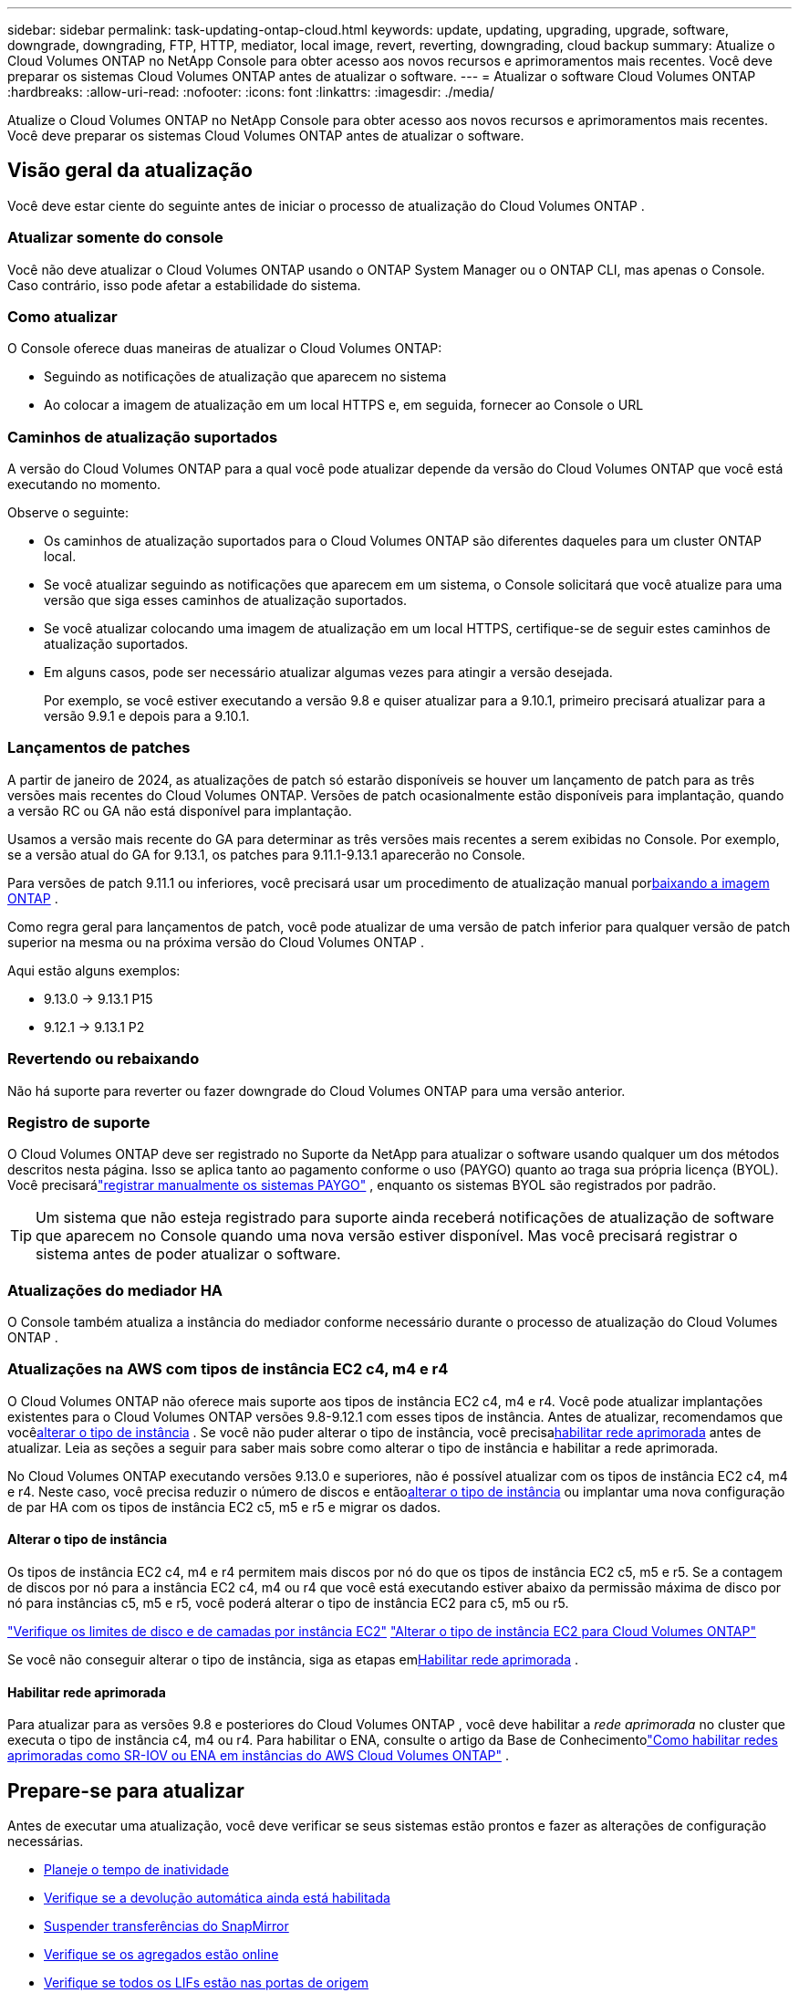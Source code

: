 ---
sidebar: sidebar 
permalink: task-updating-ontap-cloud.html 
keywords: update, updating, upgrading, upgrade, software, downgrade, downgrading, FTP, HTTP, mediator, local image, revert, reverting, downgrading, cloud backup 
summary: Atualize o Cloud Volumes ONTAP no NetApp Console para obter acesso aos novos recursos e aprimoramentos mais recentes.  Você deve preparar os sistemas Cloud Volumes ONTAP antes de atualizar o software. 
---
= Atualizar o software Cloud Volumes ONTAP
:hardbreaks:
:allow-uri-read: 
:nofooter: 
:icons: font
:linkattrs: 
:imagesdir: ./media/


[role="lead"]
Atualize o Cloud Volumes ONTAP no NetApp Console para obter acesso aos novos recursos e aprimoramentos mais recentes.  Você deve preparar os sistemas Cloud Volumes ONTAP antes de atualizar o software.



== Visão geral da atualização

Você deve estar ciente do seguinte antes de iniciar o processo de atualização do Cloud Volumes ONTAP .



=== Atualizar somente do console

Você não deve atualizar o Cloud Volumes ONTAP usando o ONTAP System Manager ou o ONTAP CLI, mas apenas o Console.  Caso contrário, isso pode afetar a estabilidade do sistema.



=== Como atualizar

O Console oferece duas maneiras de atualizar o Cloud Volumes ONTAP:

* Seguindo as notificações de atualização que aparecem no sistema
* Ao colocar a imagem de atualização em um local HTTPS e, em seguida, fornecer ao Console o URL




=== Caminhos de atualização suportados

A versão do Cloud Volumes ONTAP para a qual você pode atualizar depende da versão do Cloud Volumes ONTAP que você está executando no momento.

ifdef::aws[]

[cols="2*"]
|===
| Versão atual | Versões para as quais você pode atualizar diretamente 


| 9.15.0 | 9.15.1 


.2+| 9.14.1 | 9.15.1 


| 9.15.0 


| 9.14.0 | 9.14.1 


.2+| 9.13.1 | 9.14.1 


| 9.14.0 


| 9.13.0 | 9.13.1 


.2+| 9.12.1 | 9.13.1 


| 9.13.0 


| 9.12.0 | 9.12.1 


.2+| 9.11.1 | 9.12.1 


| 9.12.0 


| 9.11.0 | 9.11.1 


.2+| 9.10.1 | 9.11.1 


| 9.11.0 


| 9.10.0 | 9.10.1 


.2+| 9.9.1 | 9.10.1 


| 9.10.0 


| 9.9.0 | 9.9.1 


| 9,8 | 9.9.1 


| 9,7 | 9,8 


| 9,6 | 9,7 


| 9,5 | 9,6 


| 9,4 | 9,5 


| 9,3 | 9,4 


| 9,2 | 9,3 


| 9,1 | 9,2 


| 9,0 | 9,1 


| 8,3 | 9,0 
|===
endif::aws[]

ifdef::azure[]

[cols="2*"]
|===
| Versão atual | Versões para as quais você pode atualizar diretamente 


| 9.16.1 P3 | 9.17.1 RC1 


| 9.15.1 P10 | 9.16.1 P3 


| 9.14.1 P13 | 9.15.1 P10 


| 9.13.1 P16 | 9.14.1 P13 


| 9.12.1 P18 | 9.13.1 P16 


| 9.11.1 P20 | 9.12.1 P18 
|===
Se você tiver uma versão anterior do Cloud Volumes ONTAP no Azure, primeiro atualize para a próxima versão e siga os caminhos de atualização suportados para atingir sua versão de destino.  Por exemplo, se você tiver o Cloud Volumes ONTAP 9.7 P7, siga este caminho de atualização:

* 9,7 P7 -> 9,8 P18
* 9.8 P18 -> 9.9.1 P15
* 9.9.1 P15 -> 9.10.1 P12
* 9.10.1 P12 -> 9.11.1 P20


endif::azure[]

ifdef::gcp[]

[cols="2*"]
|===
| Versão atual | Versões para as quais você pode atualizar diretamente 


| 9.16.1 (somente para Azure e Google Cloud) | 9.17.1 (somente para Azure e Google Cloud) 


| 9.15.1 | 9.16.1 (somente para Azure e Google Cloud) 


| 9.15.0 | 9.15.1 


.2+| 9.14.1 | 9.15.1 


| 9.15.0 


| 9.14.0 | 9.14.1 


.2+| 9.13.1 | 9.14.1 


| 9.14.0 


| 9.13.0 | 9.13.1 


.2+| 9.12.1 | 9.13.1 


| 9.13.0 


| 9.12.0 | 9.12.1 


.2+| 9.11.1 | 9.12.1 


| 9.12.0 


| 9.11.0 | 9.11.1 


.2+| 9.10.1 | 9.11.1 


| 9.11.0 


| 9.10.0 | 9.10.1 


.2+| 9.9.1 | 9.10.1 


| 9.10.0 


| 9.9.0 | 9.9.1 


| 9,8 | 9.9.1 


| 9,7 | 9,8 


| 9,6 | 9,7 


| 9,5 | 9,6 


| 9,4 | 9,5 


| 9,3 | 9,4 


| 9,2 | 9,3 


| 9,1 | 9,2 


| 9,0 | 9,1 


| 8,3 | 9,0 
|===
endif::gcp[]

Observe o seguinte:

* Os caminhos de atualização suportados para o Cloud Volumes ONTAP são diferentes daqueles para um cluster ONTAP local.
* Se você atualizar seguindo as notificações que aparecem em um sistema, o Console solicitará que você atualize para uma versão que siga esses caminhos de atualização suportados.
* Se você atualizar colocando uma imagem de atualização em um local HTTPS, certifique-se de seguir estes caminhos de atualização suportados.
* Em alguns casos, pode ser necessário atualizar algumas vezes para atingir a versão desejada.
+
Por exemplo, se você estiver executando a versão 9.8 e quiser atualizar para a 9.10.1, primeiro precisará atualizar para a versão 9.9.1 e depois para a 9.10.1.





=== Lançamentos de patches

A partir de janeiro de 2024, as atualizações de patch só estarão disponíveis se houver um lançamento de patch para as três versões mais recentes do Cloud Volumes ONTAP.  Versões de patch ocasionalmente estão disponíveis para implantação, quando a versão RC ou GA não está disponível para implantação.

Usamos a versão mais recente do GA para determinar as três versões mais recentes a serem exibidas no Console. Por exemplo, se a versão atual do GA for 9.13.1, os patches para 9.11.1-9.13.1 aparecerão no Console.

Para versões de patch 9.11.1 ou inferiores, você precisará usar um procedimento de atualização manual por<<Atualização de uma imagem disponível em um URL,baixando a imagem ONTAP>> .

Como regra geral para lançamentos de patch, você pode atualizar de uma versão de patch inferior para qualquer versão de patch superior na mesma ou na próxima versão do Cloud Volumes ONTAP .

Aqui estão alguns exemplos:

* 9.13.0 -> 9.13.1 P15
* 9.12.1 -> 9.13.1 P2




=== Revertendo ou rebaixando

Não há suporte para reverter ou fazer downgrade do Cloud Volumes ONTAP para uma versão anterior.



=== Registro de suporte

O Cloud Volumes ONTAP deve ser registrado no Suporte da NetApp para atualizar o software usando qualquer um dos métodos descritos nesta página.  Isso se aplica tanto ao pagamento conforme o uso (PAYGO) quanto ao traga sua própria licença (BYOL).  Você precisarálink:task-registering.html["registrar manualmente os sistemas PAYGO"] , enquanto os sistemas BYOL são registrados por padrão.


TIP: Um sistema que não esteja registrado para suporte ainda receberá notificações de atualização de software que aparecem no Console quando uma nova versão estiver disponível.  Mas você precisará registrar o sistema antes de poder atualizar o software.



=== Atualizações do mediador HA

O Console também atualiza a instância do mediador conforme necessário durante o processo de atualização do Cloud Volumes ONTAP .



=== Atualizações na AWS com tipos de instância EC2 c4, m4 e r4

O Cloud Volumes ONTAP não oferece mais suporte aos tipos de instância EC2 c4, m4 e r4.  Você pode atualizar implantações existentes para o Cloud Volumes ONTAP versões 9.8-9.12.1 com esses tipos de instância.  Antes de atualizar, recomendamos que você<<Alterar o tipo de instância,alterar o tipo de instância>> .  Se você não puder alterar o tipo de instância, você precisa<<Habilitar rede aprimorada,habilitar rede aprimorada>> antes de atualizar.  Leia as seções a seguir para saber mais sobre como alterar o tipo de instância e habilitar a rede aprimorada.

No Cloud Volumes ONTAP executando versões 9.13.0 e superiores, não é possível atualizar com os tipos de instância EC2 c4, m4 e r4.  Neste caso, você precisa reduzir o número de discos e então<<Alterar o tipo de instância,alterar o tipo de instância>> ou implantar uma nova configuração de par HA com os tipos de instância EC2 c5, m5 e r5 e migrar os dados.



==== Alterar o tipo de instância

Os tipos de instância EC2 c4, m4 e r4 permitem mais discos por nó do que os tipos de instância EC2 c5, m5 e r5.  Se a contagem de discos por nó para a instância EC2 c4, m4 ou r4 que você está executando estiver abaixo da permissão máxima de disco por nó para instâncias c5, m5 e r5, você poderá alterar o tipo de instância EC2 para c5, m5 ou r5.

link:https://docs.netapp.com/us-en/cloud-volumes-ontap-relnotes/reference-limits-aws.html#disk-and-tiering-limits-by-ec2-instance["Verifique os limites de disco e de camadas por instância EC2"^] link:https://docs.netapp.com/us-en/bluexp-cloud-volumes-ontap/task-change-ec2-instance.html["Alterar o tipo de instância EC2 para Cloud Volumes ONTAP"^]

Se você não conseguir alterar o tipo de instância, siga as etapas em<<Habilitar rede aprimorada>> .



==== Habilitar rede aprimorada

Para atualizar para as versões 9.8 e posteriores do Cloud Volumes ONTAP , você deve habilitar a _rede aprimorada_ no cluster que executa o tipo de instância c4, m4 ou r4.  Para habilitar o ENA, consulte o artigo da Base de Conhecimentolink:https://kb.netapp.com/Cloud/Cloud_Volumes_ONTAP/How_to_enable_Enhanced_networking_like_SR-IOV_or_ENA_on_AWS_CVO_instances["Como habilitar redes aprimoradas como SR-IOV ou ENA em instâncias do AWS Cloud Volumes ONTAP"^] .



== Prepare-se para atualizar

Antes de executar uma atualização, você deve verificar se seus sistemas estão prontos e fazer as alterações de configuração necessárias.

* <<Planeje o tempo de inatividade>>
* <<Verifique se a devolução automática ainda está habilitada>>
* <<Suspender transferências do SnapMirror>>
* <<Verifique se os agregados estão online>>
* <<Verifique se todos os LIFs estão nas portas de origem>>




=== Planeje o tempo de inatividade

Ao atualizar um sistema de nó único, o processo de atualização deixa o sistema offline por até 25 minutos, durante os quais a E/S é interrompida.

Em muitos casos, a atualização de um par de HA não causa interrupções e a E/S não é interrompida.  Durante esse processo de atualização ininterrupta, cada nó é atualizado em conjunto para continuar fornecendo E/S aos clientes.

Protocolos orientados a sessão podem causar efeitos adversos em clientes e aplicativos em determinadas áreas durante atualizações. Para mais detalhes, consulte o https://docs.netapp.com/us-en/ontap/upgrade/concept_considerations_for_session_oriented_protocols.html["Documentação do ONTAP"^]



=== Verifique se a devolução automática ainda está habilitada

O retorno automático deve ser habilitado em um par de Cloud Volumes ONTAP HA (esta é a configuração padrão).  Caso contrário, a operação falhará.

http://docs.netapp.com/ontap-9/topic/com.netapp.doc.dot-cm-hacg/GUID-3F50DE15-0D01-49A5-BEFD-D529713EC1FA.html["Documentação do ONTAP : Comandos para configurar o retorno automático"^]



=== Suspender transferências do SnapMirror

Se um sistema Cloud Volumes ONTAP tiver relacionamentos SnapMirror ativos, é melhor suspender as transferências antes de atualizar o software Cloud Volumes ONTAP .  Suspender as transferências evita falhas do SnapMirror .  Você deve suspender as transferências do sistema de destino.


NOTE: Embora o NetApp Backup and Recovery use uma implementação do SnapMirror para criar arquivos de backup (chamado SnapMirror Cloud), os backups não precisam ser suspensos quando um sistema é atualizado.

.Sobre esta tarefa
Estas etapas descrevem como usar o ONTAP System Manager para a versão 9.3 e posteriores.

.Passos
. Efetue login no Gerenciador do Sistema a partir do sistema de destino.
+
Você pode efetuar login no System Manager apontando seu navegador da web para o endereço IP do LIF de gerenciamento do cluster.  Você pode encontrar o endereço IP no sistema Cloud Volumes ONTAP .

+

NOTE: O computador do qual você está acessando o Console deve ter uma conexão de rede com o Cloud Volumes ONTAP.  Por exemplo, talvez você precise fazer login no Console a partir de um host de salto que esteja na rede do seu provedor de nuvem.

. Clique em *Proteção > Relacionamentos*.
. Selecione o relacionamento e clique em *Operações > Desativar*.




=== Verifique se os agregados estão online

Os agregados para o Cloud Volumes ONTAP devem estar online antes de você atualizar o software.  Os agregados devem estar on-line na maioria das configurações, mas se não estiverem, você deve colocá-los on-line.

.Sobre esta tarefa
Estas etapas descrevem como usar o ONTAP System Manager para a versão 9.3 e posteriores.

.Passos
. No sistema Cloud Volumes ONTAP , clique na guia *Agregados*.
. No bloco agregado necessário, clique emimage:icon-action.png[""] ícone e, em seguida, selecione *Exibir detalhes agregados*.
+
image:screenshots_aggregate_details_state.png["Captura de tela: mostra o campo Estado quando você visualiza informações de um agregado."]

. Se o agregado estiver offline, use o ONTAP System Manager para colocá-lo online:
+
.. Clique em *Armazenamento > Agregados e Discos > Agregados*.
.. Selecione o agregado e clique em *Mais ações > Status > Online*.






=== Verifique se todos os LIFs estão nas portas de origem

Antes de atualizar, todos os LIFs devem estar em portas domésticas.  Consulte a documentação do ONTAP paralink:https://docs.netapp.com/us-en/ontap/upgrade/task_enabling_and_reverting_lifs_to_home_ports_preparing_the_ontap_software_for_the_update.html["verificar se todos os LIFs estão nas portas de origem"^] .

Se ocorrer um erro de falha de atualização, consulte o artigo da Base de Conhecimento (KB)link:https://kb.netapp.com/Cloud/Cloud_Volumes_ONTAP/CVO_upgrade_fails["Falha na atualização do Cloud Volumes ONTAP"^] .



== Atualizar Cloud Volumes ONTAP

O Console notifica você quando uma nova versão está disponível para atualização.  Você pode iniciar o processo de atualização a partir desta notificação. Para obter mais informações, consulte <<Atualização das notificações do console>> .

Outra maneira de realizar atualizações de software é usar uma imagem em uma URL externa.  Esta opção é útil se o Console não puder acessar o bucket S3 para atualizar o software ou se você recebeu um patch. Para obter mais informações, consulte <<Atualização de uma imagem disponível em um URL>> .



=== Atualização das notificações do console

O Console exibe uma notificação nos ambientes de trabalho do Cloud Volumes ONTAP quando uma nova versão do Cloud Volumes ONTAP está disponível:


NOTE: Antes de poder atualizar o Cloud Volumes ONTAP por meio das notificações, você precisa ter uma conta no site de suporte da NetApp .

Você pode iniciar o processo de atualização a partir desta notificação, que automatiza o processo obtendo a imagem do software de um bucket S3, instalando a imagem e reiniciando o sistema.

.Antes de começar
Operações como criação de volume ou agregado não devem estar em andamento no sistema Cloud Volumes ONTAP .

.Passos
. No menu de navegação à esquerda, selecione *Armazenamento > Gerenciamento*.
. Selecione um sistema Cloud Volumes ONTAP .
+
Uma notificação aparece na guia Visão geral se uma nova versão estiver disponível:

+
image:screenshot_overview_upgrade.png["Uma captura de tela que mostra o link \"Atualizar agora!\" na aba Visão geral."]

. Se você quiser atualizar a versão instalada do Cloud Volumes ONTAP, clique em *Atualizar agora!*  Por padrão, você vê a versão mais recente e compatível para atualização.
+
image:screenshot_upgrade_select_versions.png["Uma captura de tela da página da versão Upgrade Cloud Volumes ONTAP ."]

+
Se você quiser atualizar para outra versão, clique em *Selecionar outras versões*.  Você vê as versões mais recentes do Cloud Volumes ONTAP listadas que também são compatíveis com a versão instalada no seu sistema.  Por exemplo, a versão instalada no seu sistema é 9.12.1P3, e as seguintes versões compatíveis estão disponíveis:

+
** 9.12.1P4 a 9.12.1P14
** 9.13.1 e 9.13.1P1 Você vê 9.13.1P1 como a versão padrão para atualização, e 9.12.1P13, 9.13.1P14, 9.13.1 e 9.13.1P1 como as outras versões disponíveis.


. Opcionalmente, você pode clicar em *Todas as versões* para inserir outra versão para a qual deseja atualizar (por exemplo, o próximo patch da versão instalada).  Para um caminho de atualização compatível com sua versão atual do Cloud Volumes ONTAP , consultelink:task-updating-ontap-cloud.html#supported-upgrade-paths["Caminhos de atualização suportados"] .
. Clique em *Salvar* e depois em *Aplicar*.image:screenshot_upgrade_other_versions.png["Uma captura de tela exibindo as versões disponíveis para atualização."]
. Na página Atualizar Cloud Volumes ONTAP , leia o EULA e selecione *Li e aprovo o EULA*.
. Selecione *Atualizar*.
. Para visualizar o progresso, no sistema Cloud Volumes ONTAP , selecione *Auditoria*.


.Resultado
O Console inicia a atualização do software.  Você pode executar ações no sistema quando a atualização do software estiver concluída.

.Depois que você terminar
Se você suspendeu as transferências do SnapMirror , use o Gerenciador do Sistema para retomá-las.



=== Atualização de uma imagem disponível em um URL

Você pode colocar a imagem do software Cloud Volumes ONTAP no agente do Console ou em um servidor HTTP e, em seguida, iniciar a atualização do software no Console.  Você pode usar esta opção se o Console não conseguir acessar o bucket S3 para atualizar o software.

.Antes de começar
* Operações como criação de volume ou agregado não devem estar em andamento no sistema Cloud Volumes ONTAP .
* Se você usar HTTPS para hospedar imagens ONTAP , a atualização poderá falhar devido a problemas de autenticação SSL, que são causados ​​por certificados ausentes.  A solução alternativa é gerar e instalar um certificado assinado pela CA para ser usado para autenticação entre o ONTAP e o Console.
+
Acesse a Base de conhecimento da NetApp para ver instruções passo a passo:

+
https://kb.netapp.com/Advice_and_Troubleshooting/Cloud_Services/Cloud_Manager/How_to_configure_Cloud_Manager_as_an_HTTPS_server_to_host_upgrade_images["NetApp KB: Como configurar o Console como um servidor HTTPS para hospedar imagens de atualização"^]



.Passos
. Opcional: configure um servidor HTTP que possa hospedar a imagem do software Cloud Volumes ONTAP .
+
Se você tiver uma conexão VPN com a rede virtual, poderá colocar a imagem do software Cloud Volumes ONTAP em um servidor HTTP na sua própria rede.  Caso contrário, você deve colocar o arquivo em um servidor HTTP na nuvem.

. Se você usar seu próprio grupo de segurança para o Cloud Volumes ONTAP, certifique-se de que as regras de saída permitam conexões HTTP para que o Cloud Volumes ONTAP possa acessar a imagem do software.
+

NOTE: O grupo de segurança predefinido do Cloud Volumes ONTAP permite conexões HTTP de saída por padrão.

. Obtenha a imagem do software em https://mysupport.netapp.com/site/products/all/details/cloud-volumes-ontap/downloads-tab["o site de suporte da NetApp"^] .
. Copie a imagem do software para um diretório no agente do Console ou em um servidor HTTP do qual o arquivo será servido.
+
Há dois caminhos disponíveis.  O caminho correto depende da versão do seu agente do Console.

+
** `/opt/application/netapp/cloudmanager/docker_occm/data/ontap/images/`
** `/opt/application/netapp/cloudmanager/ontap/images/`


. No sistema, clique emimage:icon-action.png[""] ícone e, em seguida, clique em *Atualizar Cloud Volumes ONTAP*.
. Na página Atualizar versão do Cloud Volumes ONTAP , insira o URL e clique em *Alterar imagem*.
+
Se você copiou a imagem do software para o agente do Console no caminho mostrado acima, insira o seguinte URL:

+
\http://<endereço-IP-privado_do_agente_do_console>/ontap/images/<nome-do-arquivo-de-imagem>

+

NOTE: Na URL, *nome-do-arquivo-de-imagem* deve seguir o formato "cot.image.9.13.1P2.tgz".

. Clique em *Continuar* para confirmar.


.Resultado
O Console inicia a atualização do software.  Você pode executar ações no sistema depois que a atualização do software estiver concluída.

.Depois que você terminar
Se você suspendeu as transferências do SnapMirror , use o Gerenciador do Sistema para retomá-las.

ifdef::gcp[]



== Corrigir falhas de download ao usar um gateway NAT do Google Cloud

O agente do Console baixa automaticamente as atualizações de software para o Cloud Volumes ONTAP. O download pode falhar se sua configuração usar um gateway NAT do Google Cloud. Você pode corrigir esse problema limitando o número de partes em que a imagem do software é dividida.  Você deve usar as APIs para concluir esta etapa.

.Etapa
. Envie uma solicitação PUT para `/occm/`config com o seguinte JSON como corpo:


[source]
----
{
  "maxDownloadSessions": 32
}
----
O valor para _maxDownloadSessions_ pode ser 1 ou qualquer número inteiro maior que 1. Se o valor for 1, a imagem baixada não será dividida.

Observe que 32 é um valor de exemplo. O valor que você deve usar depende da sua configuração de NAT e do número de sessões que você pode ter simultaneamente.

https://docs.netapp.com/us-en/bluexp-automation/cm/api_ref_resources.html#occmconfig["Saiba mais sobre a chamada de API /occm/config"^] .

endif::gcp[]
